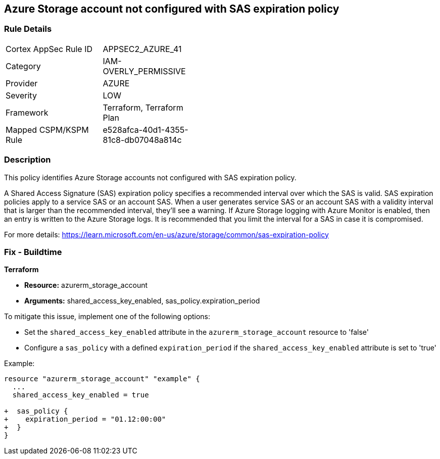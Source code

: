 == Azure Storage account not configured with SAS expiration policy

=== Rule Details

[width=45%]
|===
|Cortex AppSec Rule ID |APPSEC2_AZURE_41
|Category |IAM-OVERLY_PERMISSIVE
|Provider |AZURE
|Severity |LOW
|Framework |Terraform, Terraform Plan
|Mapped CSPM/KSPM Rule |e528afca-40d1-4355-81c8-db07048a814c
|===


=== Description

This policy identifies Azure Storage accounts not configured with SAS expiration policy.

A Shared Access Signature (SAS) expiration policy specifies a recommended interval over which the SAS is valid. SAS expiration policies apply to a service SAS or an account SAS. When a user generates service SAS or an account SAS with a validity interval that is larger than the recommended interval, they'll see a warning. If Azure Storage logging with Azure Monitor is enabled, then an entry is written to the Azure Storage logs. It is recommended that you limit the interval for a SAS in case it is compromised.

For more details:
https://learn.microsoft.com/en-us/azure/storage/common/sas-expiration-policy

=== Fix - Buildtime

*Terraform*

* *Resource:* azurerm_storage_account
* *Arguments:* shared_access_key_enabled, sas_policy.expiration_period

To mitigate this issue, implement one of the following options:
 
* Set the `shared_access_key_enabled` attribute in the `azurerm_storage_account` resource to 'false'
* Configure a `sas_policy` with a defined `expiration_period` if the `shared_access_key_enabled` attribute is set to 'true'


Example:

[source,go]
----
resource "azurerm_storage_account" "example" {
  ...
  shared_access_key_enabled = true

+  sas_policy {
+    expiration_period = "01.12:00:00"
+  }
}
----
